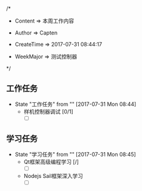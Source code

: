 
/*

 * Content      => 本周工作内容
   
 * Author       => Capten

 * CreateTime   => 2017-07-31 08:44:17
   
 * WeekMajor    => 测试控制器
   
 */

** 工作任务 
   - State "工作任务"   from ""           [2017-07-31 Mon 08:44]
     - 样机控制器调试 [0/1]
       - [ ]
** 学习任务 
   - State "学习任务"   from ""           [2017-07-31 Mon 08:45]
     - Qt框架高级编程学习 [/]
       - [ ]
     - Nodejs Sail框架深入学习
       - [ ]
       
      
